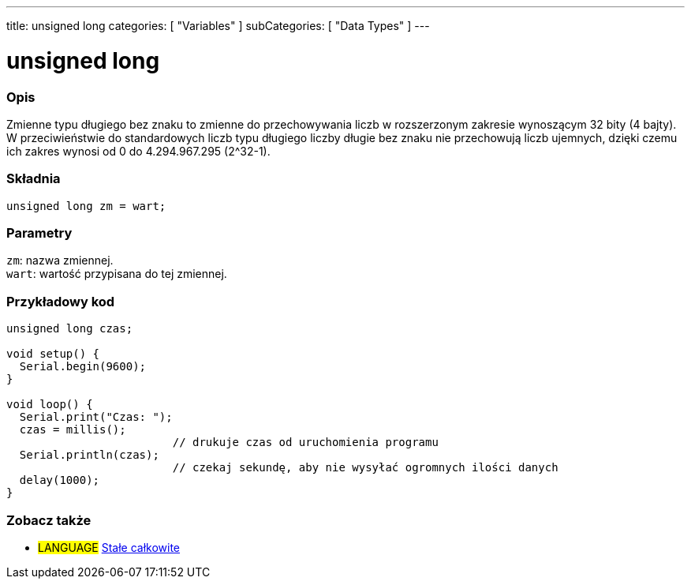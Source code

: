 ---
title: unsigned long
categories: [ "Variables" ]
subCategories: [ "Data Types" ]
---

= unsigned long

// POCZĄTEK SEKCJI OPISOWEJ
[#overview]
--

[float]
=== Opis
Zmienne typu długiego bez znaku to zmienne do przechowywania liczb w rozszerzonym zakresie wynoszącym 32 bity (4 bajty). W przeciwieństwie do standardowych liczb typu długiego liczby długie bez znaku nie przechowują liczb ujemnych, dzięki czemu ich zakres wynosi od 0 do 4.294.967.295 (2^32-1).
[%hardbreaks]

[float]
=== Składnia
`unsigned long zm = wart;`


[float]
=== Parametry
`zm`: nazwa zmiennej. +
`wart`: wartość przypisana do tej zmiennej.

--
// KONIEC SEKCJI OPISOWEJ




// POCZĄTEK SEKCJI JAK UŻYWAĆ
[#howtouse]
--

[float]
=== Przykładowy kod
// Poniżej dodaj przykładowy kod i opisz jego działanie   ►►►►► TA SEKCJA JEST OBOWIĄZKOWA ◄◄◄◄◄


[source,arduino]
----
unsigned long czas;

void setup() {
  Serial.begin(9600);
}

void loop() {
  Serial.print("Czas: ");
  czas = millis();
                         // drukuje czas od uruchomienia programu
  Serial.println(czas);
                         // czekaj sekundę, aby nie wysyłać ogromnych ilości danych
  delay(1000);
}
----

--
// KONIEC SEKCJI JAK UŻYWAĆ


// POCZĄTEK SEKCJI ZOBACZ TAKŻE STARTS
[#see_also]
--

[float]
=== Zobacz także

[role="language"]
* #LANGUAGE# link:../../constants/integerconstants[Stałe całkowite]

--
// KONIEC SEKCJI ZOBACZ TAKŻE
